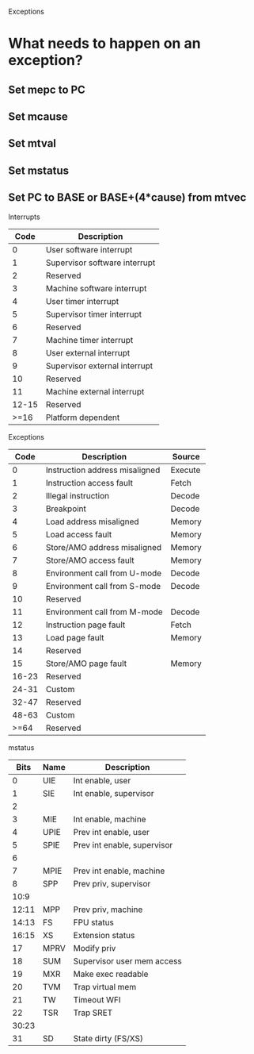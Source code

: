 Exceptions

* What needs to happen on an exception?
** Set mepc to PC
** Set mcause
** Set mtval
** Set mstatus
** Set PC to BASE or BASE+(4*cause) from mtvec

Interrupts
|-------+-------------------------------|
|  Code | Description                   |
|-------+-------------------------------|
|     0 | User software interrupt       |
|     1 | Supervisor software interrupt |
|     2 | Reserved                      |
|     3 | Machine software interrupt    |
|-------+-------------------------------|
|     4 | User timer interrupt          |
|     5 | Supervisor timer interrupt    |
|     6 | Reserved                      |
|     7 | Machine timer interrupt       |
|-------+-------------------------------|
|     8 | User external interrupt       |
|     9 | Supervisor external interrupt |
|    10 | Reserved                      |
|    11 | Machine external interrupt    |
|-------+-------------------------------|
| 12-15 | Reserved                      |
|-------+-------------------------------|
|  >=16 | Platform dependent            |
|-------+-------------------------------|

Exceptions
|-------+--------------------------------+---------|
|  Code | Description                    | Source  |
|-------+--------------------------------+---------|
|     0 | Instruction address misaligned | Execute |
|     1 | Instruction access fault       | Fetch   |
|-------+--------------------------------+---------|
|     2 | Illegal instruction            | Decode  |
|     3 | Breakpoint                     | Decode  |
|-------+--------------------------------+---------|
|     4 | Load address misaligned        | Memory  |
|     5 | Load access fault              | Memory  |
|-------+--------------------------------+---------|
|     6 | Store/AMO address misaligned   | Memory  |
|     7 | Store/AMO access fault         | Memory  |
|-------+--------------------------------+---------|
|     8 | Environment call from U-mode   | Decode  |
|     9 | Environment call from S-mode   | Decode  |
|    10 | Reserved                       |         |
|    11 | Environment call from M-mode   | Decode  |
|-------+--------------------------------+---------|
|    12 | Instruction page fault         | Fetch   |
|    13 | Load page fault                | Memory  |
|    14 | Reserved                       |         |
|    15 | Store/AMO page fault           | Memory  |
|-------+--------------------------------+---------|
| 16-23 | Reserved                       |         |
| 24-31 | Custom                         |         |
| 32-47 | Reserved                       |         |
| 48-63 | Custom                         |         |
|  >=64 | Reserved                       |         |
|-------+--------------------------------+---------|

mstatus
|-------+------+-----------------------------|
|  Bits | Name | Description                 |
|-------+------+-----------------------------|
|     0 | UIE  | Int enable, user            |
|     1 | SIE  | Int enable, supervisor      |
|     2 |      |                             |
|     3 | MIE  | Int enable, machine         |
|-------+------+-----------------------------|
|     4 | UPIE | Prev int enable, user       |
|     5 | SPIE | Prev int enable, supervisor |
|     6 |      |                             |
|     7 | MPIE | Prev int enable, machine    |
|-------+------+-----------------------------|
|     8 | SPP  | Prev priv, supervisor       |
|  10:9 |      |                             |
| 12:11 | MPP  | Prev priv, machine          |
|-------+------+-----------------------------|
| 14:13 | FS   | FPU status                  |
| 16:15 | XS   | Extension status            |
|-------+------+-----------------------------|
|    17 | MPRV | Modify priv                 |
|    18 | SUM  | Supervisor user mem access  |
|    19 | MXR  | Make exec readable          |
|    20 | TVM  | Trap virtual mem            |
|    21 | TW   | Timeout WFI                 |
|    22 | TSR  | Trap SRET                   |
|-------+------+-----------------------------|
| 30:23 |      |                             |
|-------+------+-----------------------------|
|    31 | SD   | State dirty (FS/XS)         |
|-------+------+-----------------------------|

